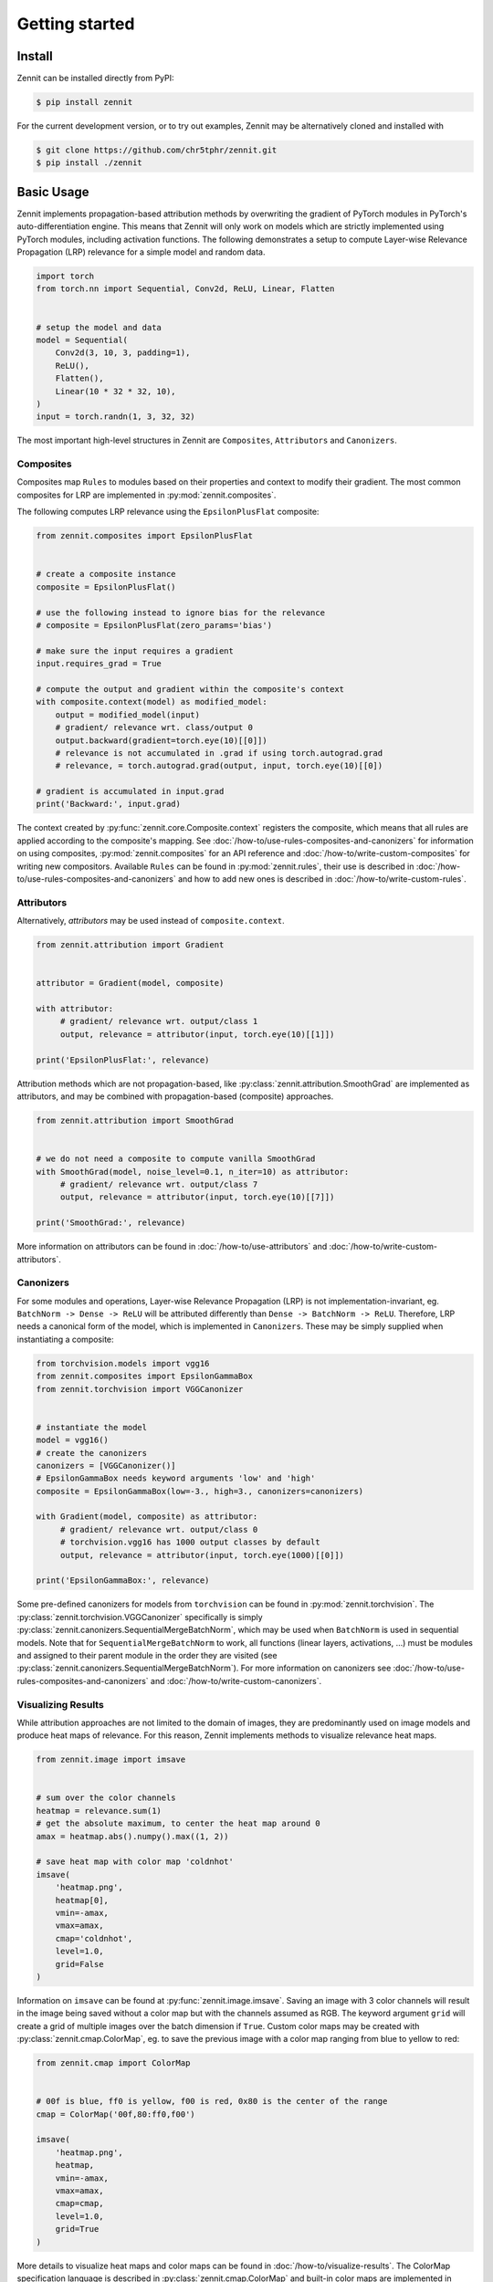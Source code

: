 ================
 Getting started
================


Install
-------

Zennit can be installed directly from PyPI:

.. code-block:: console

   $ pip install zennit

For the current development version, or to try out examples, Zennit may be
alternatively cloned and installed with

.. code-block:: console

   $ git clone https://github.com/chr5tphr/zennit.git
   $ pip install ./zennit

Basic Usage
-----------

Zennit implements propagation-based attribution methods by overwriting the
gradient of PyTorch modules in PyTorch's auto-differentiation engine. This means
that Zennit will only work on models which are strictly implemented using
PyTorch modules, including activation functions. The following demonstrates a
setup to compute Layer-wise Relevance Propagation (LRP) relevance for a simple
model and random data.

.. code-block:: python

    import torch
    from torch.nn import Sequential, Conv2d, ReLU, Linear, Flatten


    # setup the model and data
    model = Sequential(
        Conv2d(3, 10, 3, padding=1),
        ReLU(),
        Flatten(),
        Linear(10 * 32 * 32, 10),
    )
    input = torch.randn(1, 3, 32, 32)

The most important high-level structures in Zennit are ``Composites``,
``Attributors`` and ``Canonizers``.


Composites
^^^^^^^^^^

Composites map ``Rules`` to modules based on their properties and context to
modify their gradient. The most common composites for LRP are implemented in
:py:mod:`zennit.composites`.

The following computes LRP relevance using the ``EpsilonPlusFlat`` composite:

.. code-block:: python

    from zennit.composites import EpsilonPlusFlat


    # create a composite instance
    composite = EpsilonPlusFlat()

    # use the following instead to ignore bias for the relevance
    # composite = EpsilonPlusFlat(zero_params='bias')

    # make sure the input requires a gradient
    input.requires_grad = True

    # compute the output and gradient within the composite's context
    with composite.context(model) as modified_model:
        output = modified_model(input)
        # gradient/ relevance wrt. class/output 0
        output.backward(gradient=torch.eye(10)[[0]])
        # relevance is not accumulated in .grad if using torch.autograd.grad
        # relevance, = torch.autograd.grad(output, input, torch.eye(10)[[0])

    # gradient is accumulated in input.grad
    print('Backward:', input.grad)


The context created by :py:func:`zennit.core.Composite.context` registers the
composite, which means that all rules are applied according to the composite's
mapping. See :doc:`/how-to/use-rules-composites-and-canonizers` for information on
using composites, :py:mod:`zennit.composites` for an API reference and
:doc:`/how-to/write-custom-composites` for writing new compositors. Available
``Rules`` can be found in :py:mod:`zennit.rules`, their use is described in
:doc:`/how-to/use-rules-composites-and-canonizers` and how to add new ones is described in
:doc:`/how-to/write-custom-rules`.

Attributors
^^^^^^^^^^^

Alternatively, *attributors* may be used instead of ``composite.context``.

.. code-block:: python

   from zennit.attribution import Gradient


   attributor = Gradient(model, composite)

   with attributor:
        # gradient/ relevance wrt. output/class 1
        output, relevance = attributor(input, torch.eye(10)[[1]])

   print('EpsilonPlusFlat:', relevance)

Attribution methods which are not propagation-based, like
:py:class:`zennit.attribution.SmoothGrad` are implemented as attributors, and
may be combined with propagation-based (composite) approaches.

.. code-block:: python

   from zennit.attribution import SmoothGrad


   # we do not need a composite to compute vanilla SmoothGrad
   with SmoothGrad(model, noise_level=0.1, n_iter=10) as attributor:
        # gradient/ relevance wrt. output/class 7
        output, relevance = attributor(input, torch.eye(10)[[7]])

   print('SmoothGrad:', relevance)

More information on attributors can be found in :doc:`/how-to/use-attributors`
and :doc:`/how-to/write-custom-attributors`.

Canonizers
^^^^^^^^^^

For some modules and operations, Layer-wise Relevance Propagation (LRP) is not
implementation-invariant, eg. ``BatchNorm -> Dense -> ReLU`` will be attributed
differently than ``Dense -> BatchNorm -> ReLU``. Therefore, LRP needs a
canonical form of the model, which is implemented in ``Canonizers``. These may
be simply supplied when instantiating a composite:

.. code-block:: python

   from torchvision.models import vgg16
   from zennit.composites import EpsilonGammaBox
   from zennit.torchvision import VGGCanonizer


   # instantiate the model
   model = vgg16()
   # create the canonizers
   canonizers = [VGGCanonizer()]
   # EpsilonGammaBox needs keyword arguments 'low' and 'high'
   composite = EpsilonGammaBox(low=-3., high=3., canonizers=canonizers)

   with Gradient(model, composite) as attributor:
        # gradient/ relevance wrt. output/class 0
        # torchvision.vgg16 has 1000 output classes by default
        output, relevance = attributor(input, torch.eye(1000)[[0]])

   print('EpsilonGammaBox:', relevance)

Some pre-defined canonizers for models from ``torchvision`` can be found in
:py:mod:`zennit.torchvision`. The :py:class:`zennit.torchvision.VGGCanonizer`
specifically is simply :py:class:`zennit.canonizers.SequentialMergeBatchNorm`,
which may be used when ``BatchNorm`` is used in sequential models. Note that for
``SequentialMergeBatchNorm`` to work, all functions (linear layers, activations,
...) must be modules and assigned to their parent module in the order they are
visited (see :py:class:`zennit.canonizers.SequentialMergeBatchNorm`). For more
information on canonizers see :doc:`/how-to/use-rules-composites-and-canonizers` and
:doc:`/how-to/write-custom-canonizers`.


Visualizing Results
^^^^^^^^^^^^^^^^^^^

While attribution approaches are not limited to the domain of images, they are
predominantly used on image models and produce heat maps of relevance. For
this reason, Zennit implements methods to visualize relevance heat maps.

.. code-block:: python

   from zennit.image import imsave


   # sum over the color channels
   heatmap = relevance.sum(1)
   # get the absolute maximum, to center the heat map around 0
   amax = heatmap.abs().numpy().max((1, 2))

   # save heat map with color map 'coldnhot'
   imsave(
       'heatmap.png',
       heatmap[0],
       vmin=-amax,
       vmax=amax,
       cmap='coldnhot',
       level=1.0,
       grid=False
   )

Information on ``imsave`` can be found at :py:func:`zennit.image.imsave`.
Saving an image with 3 color channels will result in the image being saved
without a color map but with the channels assumed as RGB. The keyword argument
``grid`` will create a grid of multiple images over the batch dimension if
``True``. Custom color maps may be created with
:py:class:`zennit.cmap.ColorMap`, eg. to save the previous image with a color
map ranging from blue to yellow to red:

.. code-block:: python

   from zennit.cmap import ColorMap


   # 00f is blue, ff0 is yellow, f00 is red, 0x80 is the center of the range
   cmap = ColorMap('00f,80:ff0,f00')

   imsave(
       'heatmap.png',
       heatmap,
       vmin=-amax,
       vmax=amax,
       cmap=cmap,
       level=1.0,
       grid=True
   )

More details to visualize heat maps and color maps can be found in
:doc:`/how-to/visualize-results`. The ColorMap specification language is
described in :py:class:`zennit.cmap.ColorMap` and built-in color maps are
implemented in :py:obj:`zennit.image.CMAPS`.

Example Script
--------------

A ready-to use example to analyze a few ImageNet models provided by torchvision
can be found at :repo:`share/example/feed_forward.py`.

The following setup requires bash, cURL and (magic-)file.

Create a virtual environment, install Zennit and download the example scripts:

.. code-block:: console

   $ mkdir zennit-example
   $ cd zennit-example
   $ python -m venv .venv
   $ .venv/bin/pip install zennit
   $ curl -o feed_forward.py \
       'https://raw.githubusercontent.com/chr5tphr/zennit/master/share/example/feed_forward.py'
   $ curl -o download-lighthouses.sh \
       'https://raw.githubusercontent.com/chr5tphr/zennit/master/share/scripts/download-lighthouses.sh'

Prepare the data required for the example:

.. code-block:: console

   $ mkdir params data results
   $ bash download-lighthouses.sh --output data/lighthouses
   $ curl -o params/vgg16-397923af.pth 'https://download.pytorch.org/models/vgg16-397923af.pth'

This creates the needed directories and downloads the pre-trained vgg16
parameters and 8 images of light houses from wikimedia commons into the
required label-directory structure for the imagenet dataset in PyTorch.

The ``feed_forward.py`` example can then be run using:

.. code-block:: console

   $ .venv/bin/python feed_forward.py \
       data/lighthouses \
       'results/vgg16_epsilon_gamma_box_{sample:02d}.png' \
       --inputs 'results/vgg16_input_{sample:02d}.png' \
       --parameters params/vgg16-397923af.pth \
       --model vgg16 \
       --composite epsilon_gamma_box \
       --no-bias \
       --relevance-norm symmetric \
       --cmap coldnhot

which computes the lrp heatmaps according to the ``epsilon_gamma_box`` rule and
stores them in results, along with the respective input images. Other possible
composites that can be passed to ``--composites`` are, e.g., ``epsilon_plus``,
``epsilon_alpha2_beta1_flat``, ``guided_backprop``, ``excitation_backprop``.
The bias can be ignored in the LRP-computation by passing ``--no-bias``.


..
    The resulting heatmaps may look like the following:

    .. image:: /img/beacon_vgg16_epsilon_gamma_box.png
       :alt: Lighthouses with Attributions

Alternatively, heatmaps for SmoothGrad with absolute relevances may be computed
by omitting ``--composite`` and supplying ``--attributor``:

.. code-block:: console

   $ .venv/bin/python feed_forward.py \
        data/lighthouses \
        'results/vgg16_smoothgrad_{sample:02d}.png' \
        --inputs 'results/vgg16_input_{sample:02d}.png' \
        --parameters params/vgg16-397923af.pth \
        --model vgg16 \
        --attributor smoothgrad \
        --relevance-norm absolute \
        --cmap hot

For Integrated Gradients, ``--attributor integrads`` may be provided.

Heatmaps for Occlusion Analysis with unaligned relevances may be computed by
executing:

.. code-block:: console

   $ .venv/bin/python feed_forward.py \
        data/lighthouses \
        'results/vgg16_occlusion_{sample:02d}.png' \
        --inputs 'results/vgg16_input_{sample:02d}.png' \
        --parameters params/vgg16-397923af.pth \
        --model vgg16 \
        --attributor occlusion \
        --relevance-norm unaligned \
        --cmap hot


